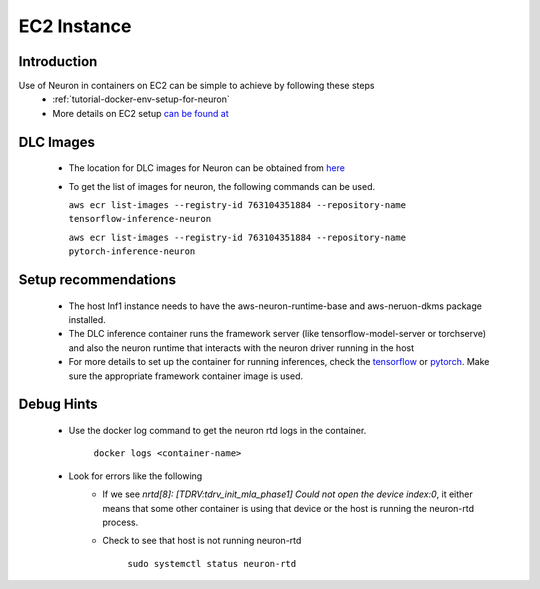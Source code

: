 .. _ec2-instance:

EC2 Instance
============
Introduction
------------
Use of Neuron in containers on EC2 can be simple to achieve by following these steps
    - :ref:`tutorial-docker-env-setup-for-neuron`
    - More details on EC2 setup `can be found at <https://docs.aws.amazon.com/deep-learning-containers/latest/devguide/deep-learning-containers-ec2-setup.html>`_
DLC Images
----------
    - The location for DLC images for Neuron can be obtained from `here <https://github.com/aws/deep-learning-containers/blob/master/available_images.md>`_
    - To get the list of images for neuron, the following commands can be used.

      ``aws ecr list-images --registry-id 763104351884 --repository-name tensorflow-inference-neuron``

      ``aws ecr list-images --registry-id 763104351884 --repository-name pytorch-inference-neuron``

Setup recommendations
---------------------
    - The host Inf1 instance needs to have the aws-neuron-runtime-base and aws-neruon-dkms package installed.
    - The DLC inference container runs the framework server (like tensorflow-model-server or torchserve) and also the neuron runtime that interacts with the neuron driver running in the host
    - For more details to set up the container for running inferences, check the `tensorflow <https://docs.aws.amazon.com/deep-learning-containers/latest/devguide/deep-learning-containers-ec2-tutorials-inference.html#deep-learning-containers-ec2-tutorials-inference-tf>`_ or `pytorch <https://docs.aws.amazon.com/deep-learning-containers/latest/devguide/deep-learning-containers-ec2-tutorials-inference.html#deep-learning-containers-ec2-tutorials-inference-pytorch>`_. Make sure the appropriate framework container image is used.

Debug Hints
-----------
    - Use the docker log command to get the neuron rtd logs in the container.

       ``docker logs <container-name>``
    - Look for errors like the following
        - If we see *nrtd[8]: [TDRV:tdrv_init_mla_phase1] Could not open the device index:0*, it either means that some other container is using that device or the host is running the neuron-rtd process.
        - Check to see that host is not running neuron-rtd

           ``sudo systemctl status neuron-rtd``
